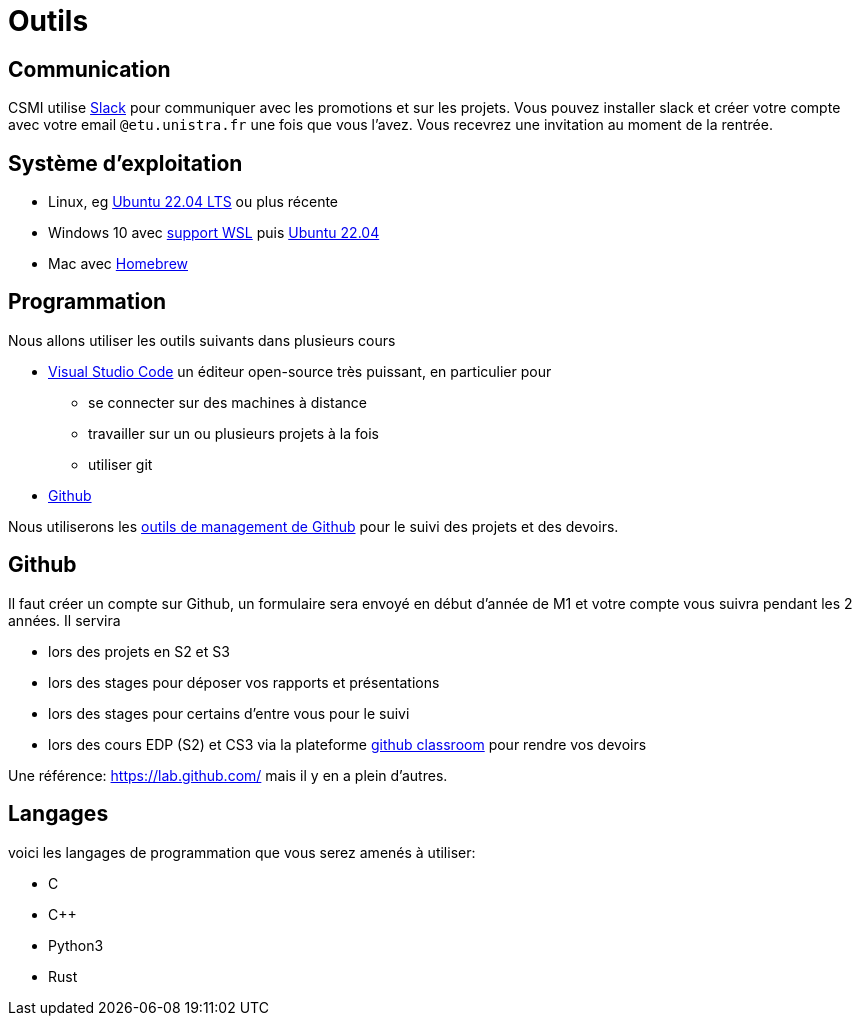 = Outils 
:page-role: home

== Communication

CSMI utilise link:https://slack.com/intl/fr-fr/[Slack] pour communiquer avec les promotions et sur les projets.
Vous pouvez installer slack et créer votre compte avec votre email `@etu.unistra.fr` une fois que vous l'avez.
Vous recevrez une invitation au moment de la rentrée.

== Système d'exploitation
- Linux, eg link:https://ubuntu.com/download/desktop/thank-you?version=22.04.1&architecture=amd64[Ubuntu 22.04 LTS] ou plus récente
- Windows 10 avec link:https://docs.microsoft.com/fr-fr/windows/wsl/install[support WSL] puis link:https://apps.microsoft.com/store/detail/ubuntu-22041-lts/9PN20MSR04DW?hl=fr-fr&gl=FR[Ubuntu 22.04]
- Mac avec link:https://brew.sh/index_fr[Homebrew]

== Programmation

Nous allons utiliser les outils suivants dans plusieurs cours

- https://code.visualstudio.com/[Visual Studio Code] un éditeur open-source très puissant, en particulier pour 
   ** se connecter sur des machines à distance
   ** travailler sur un ou plusieurs projets à la fois
   ** utiliser git
- https://github.com[Github]

Nous utiliserons les https://github.com/features/issues[outils de management de Github] pour le suivi des projets et des devoirs.

== Github

Il faut créer un compte sur Github, un formulaire sera envoyé en début d'année de M1 et votre compte vous suivra pendant les 2 années.
Il servira

- lors des projets en S2 et S3
- lors des stages pour déposer vos rapports et présentations
- lors des stages pour certains d'entre vous pour le suivi 
- lors des cours EDP (S2) et CS3 via la plateforme https://classroom.github.com[github classroom] pour rendre vos devoirs 

Une référence: https://lab.github.com/ mais il y en a plein d'autres.

== Langages 

voici les langages de programmation  que vous serez amenés à utiliser:

- C 
- C{pp} 
- Python3
- Rust

